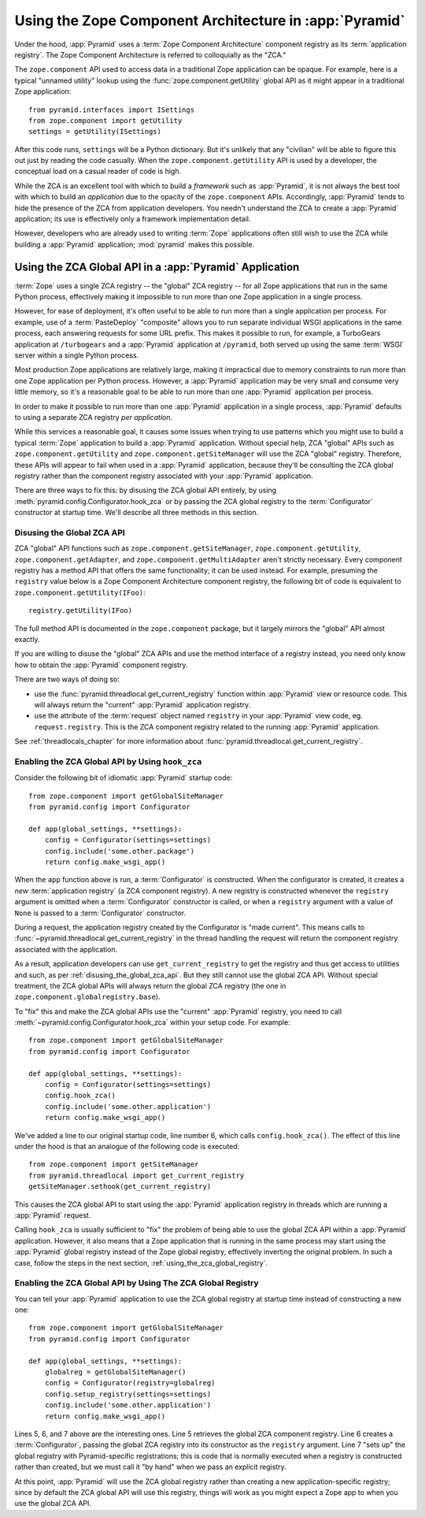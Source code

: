 .. index::
   single: ZCA
   single: Zope Component Architecture
   single: zope.component
   single: application registry
   single: getSiteManager
   single: getUtility

.. _zca_chapter:

Using the Zope Component Architecture in :app:`Pyramid`
==========================================================

Under the hood, :app:`Pyramid` uses a :term:`Zope Component
Architecture` component registry as its :term:`application registry`.
The Zope Component Architecture is referred to colloquially as the
"ZCA."

The ``zope.component`` API used to access data in a traditional Zope
application can be opaque.  For example, here is a typical "unnamed
utility" lookup using the :func:`zope.component.getUtility` global API
as it might appear in a traditional Zope application::

   from pyramid.interfaces import ISettings
   from zope.component import getUtility
   settings = getUtility(ISettings)

After this code runs, ``settings`` will be a Python dictionary.  But
it's unlikely that any "civilian" will be able to figure this out just
by reading the code casually.  When the ``zope.component.getUtility``
API is used by a developer, the conceptual load on a casual reader of
code is high.

While the ZCA is an excellent tool with which to build a *framework*
such as :app:`Pyramid`, it is not always the best tool with which
to build an *application* due to the opacity of the ``zope.component``
APIs.  Accordingly, :app:`Pyramid` tends to hide the presence of the
ZCA from application developers.  You needn't understand the ZCA to
create a :app:`Pyramid` application; its use is effectively only a
framework implementation detail.

However, developers who are already used to writing :term:`Zope`
applications often still wish to use the ZCA while building a
:app:`Pyramid` application; :mod:`pyramid` makes this possible.

.. index::
   single: get_current_registry
   single: getUtility
   single: getSiteManager
   single: ZCA global API

Using the ZCA Global API in a :app:`Pyramid` Application
-----------------------------------------------------------

:term:`Zope` uses a single ZCA registry -- the "global" ZCA registry
-- for all Zope applications that run in the same Python process,
effectively making it impossible to run more than one Zope application
in a single process.

However, for ease of deployment, it's often useful to be able to run more
than a single application per process.  For example, use of a
:term:`PasteDeploy` "composite" allows you to run separate individual WSGI
applications in the same process, each answering requests for some URL
prefix.  This makes it possible to run, for example, a TurboGears application
at ``/turbogears`` and a :app:`Pyramid` application at ``/pyramid``, both
served up using the same :term:`WSGI` server within a single Python process.

Most production Zope applications are relatively large, making it
impractical due to memory constraints to run more than one Zope
application per Python process.  However, a :app:`Pyramid` application
may be very small and consume very little memory, so it's a reasonable
goal to be able to run more than one :app:`Pyramid` application per
process.

In order to make it possible to run more than one :app:`Pyramid`
application in a single process, :app:`Pyramid` defaults to using a
separate ZCA registry *per application*.

While this services a reasonable goal, it causes some issues when
trying to use patterns which you might use to build a typical
:term:`Zope` application to build a :app:`Pyramid` application.
Without special help, ZCA "global" APIs such as
``zope.component.getUtility`` and ``zope.component.getSiteManager``
will use the ZCA "global" registry.  Therefore, these APIs
will appear to fail when used in a :app:`Pyramid` application,
because they'll be consulting the ZCA global registry rather than the
component registry associated with your :app:`Pyramid` application.

There are three ways to fix this: by disusing the ZCA global API
entirely, by using
:meth:`pyramid.config.Configurator.hook_zca` or by passing
the ZCA global registry to the :term:`Configurator` constructor at
startup time.  We'll describe all three methods in this section.

.. index::
   single: request.registry

.. _disusing_the_global_zca_api:

Disusing the Global ZCA API
+++++++++++++++++++++++++++

ZCA "global" API functions such as ``zope.component.getSiteManager``,
``zope.component.getUtility``, ``zope.component.getAdapter``, and
``zope.component.getMultiAdapter`` aren't strictly necessary.  Every
component registry has a method API that offers the same
functionality; it can be used instead.  For example, presuming the
``registry`` value below is a Zope Component Architecture component
registry, the following bit of code is equivalent to
``zope.component.getUtility(IFoo)``::

   registry.getUtility(IFoo)

The full method API is documented in the ``zope.component`` package,
but it largely mirrors the "global" API almost exactly.

If you are willing to disuse the "global" ZCA APIs and use the method
interface of a registry instead, you need only know how to obtain the
:app:`Pyramid` component registry.

There are two ways of doing so:

- use the :func:`pyramid.threadlocal.get_current_registry`
  function within :app:`Pyramid` view or resource code.  This will
  always return the "current" :app:`Pyramid` application registry.

- use the attribute of the :term:`request` object named ``registry``
  in your :app:`Pyramid` view code, eg. ``request.registry``.  This
  is the ZCA component registry related to the running
  :app:`Pyramid` application.

See :ref:`threadlocals_chapter` for more information about
:func:`pyramid.threadlocal.get_current_registry`.

.. index::
   single: hook_zca (configurator method)

.. _hook_zca:

Enabling the ZCA Global API by Using ``hook_zca``
+++++++++++++++++++++++++++++++++++++++++++++++++

Consider the following bit of idiomatic :app:`Pyramid` startup code::

   from zope.component import getGlobalSiteManager
   from pyramid.config import Configurator

   def app(global_settings, **settings):
       config = Configurator(settings=settings)
       config.include('some.other.package')
       return config.make_wsgi_app()

When the ``app`` function above is run, a :term:`Configurator` is
constructed.  When the configurator is created, it creates a *new*
:term:`application registry` (a ZCA component registry).  A new
registry is constructed whenever the ``registry`` argument is omitted
when a :term:`Configurator` constructor is called, or when a
``registry`` argument with a value of ``None`` is passed to a
:term:`Configurator` constructor.

During a request, the application registry created by the Configurator
is "made current".  This means calls to
:func:`~pyramid.threadlocal.get_current_registry` in the thread
handling the request will return the component registry associated
with the application.

As a result, application developers can use ``get_current_registry``
to get the registry and thus get access to utilities and such, as per
:ref:`disusing_the_global_zca_api`.  But they still cannot use the
global ZCA API.  Without special treatment, the ZCA global APIs will
always return the global ZCA registry (the one in
``zope.component.globalregistry.base``).

To "fix" this and make the ZCA global APIs use the "current"
:app:`Pyramid` registry, you need to call
:meth:`~pyramid.config.Configurator.hook_zca` within your setup code.
For example::

   from zope.component import getGlobalSiteManager
   from pyramid.config import Configurator

   def app(global_settings, **settings):
       config = Configurator(settings=settings)
       config.hook_zca()
       config.include('some.other.application')
       return config.make_wsgi_app()

We've added a line to our original startup code, line number 6, which
calls ``config.hook_zca()``.  The effect of this line under the hood
is that an analogue of the following code is executed::

   from zope.component import getSiteManager
   from pyramid.threadlocal import get_current_registry
   getSiteManager.sethook(get_current_registry)

This causes the ZCA global API to start using the :app:`Pyramid`
application registry in threads which are running a :app:`Pyramid`
request.

Calling ``hook_zca`` is usually sufficient to "fix" the problem of
being able to use the global ZCA API within a :app:`Pyramid`
application.  However, it also means that a Zope application that is
running in the same process may start using the :app:`Pyramid`
global registry instead of the Zope global registry, effectively
inverting the original problem.  In such a case, follow the steps in
the next section, :ref:`using_the_zca_global_registry`.

.. index::
   single: get_current_registry
   single: getGlobalSiteManager
   single: ZCA global registry

.. _using_the_zca_global_registry:

Enabling the ZCA Global API by Using The ZCA Global Registry
++++++++++++++++++++++++++++++++++++++++++++++++++++++++++++

You can tell your :app:`Pyramid` application to use the ZCA global
registry at startup time instead of constructing a new one::

   from zope.component import getGlobalSiteManager
   from pyramid.config import Configurator

   def app(global_settings, **settings):
       globalreg = getGlobalSiteManager()
       config = Configurator(registry=globalreg)
       config.setup_registry(settings=settings)
       config.include('some.other.application')
       return config.make_wsgi_app()

Lines 5, 6, and 7 above are the interesting ones.  Line 5 retrieves
the global ZCA component registry.  Line 6 creates a
:term:`Configurator`, passing the global ZCA registry into its
constructor as the ``registry`` argument.  Line 7 "sets up" the global
registry with Pyramid-specific registrations; this is code that is
normally executed when a registry is constructed rather than created,
but we must call it "by hand" when we pass an explicit registry.

At this point, :app:`Pyramid` will use the ZCA global registry
rather than creating a new application-specific registry; since by
default the ZCA global API will use this registry, things will work as
you might expect a Zope app to when you use the global ZCA API.

